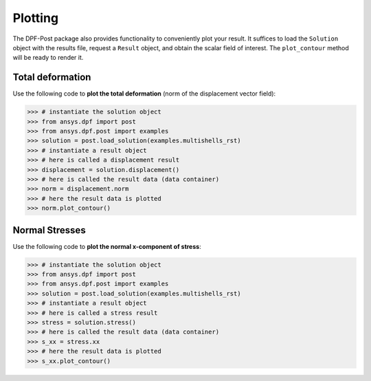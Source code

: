 .. _user_guide_plotting:

********
Plotting
********
The DPF-Post package also provides functionality to conveniently plot your result.
It suffices to load the ``Solution`` object with the results file, request a ``Result`` object, 
and obtain the scalar field of interest.  The ``plot_contour`` method will be ready to render it.


Total deformation 
-----------------

Use the following code to **plot the total deformation** 
(norm of the displacement vector field):

.. code:: python

	>>> # instantiate the solution object 
	>>> from ansys.dpf import post
	>>> from ansys.dpf.post import examples
	>>> solution = post.load_solution(examples.multishells_rst)
	>>> # instantiate a result object 
	>>> # here is called a displacement result
	>>> displacement = solution.displacement()
	>>> # here is called the result data (data container)
	>>> norm = displacement.norm
	>>> # here the result data is plotted
	>>> norm.plot_contour()


Normal Stresses
---------------

Use the following code to **plot the normal x-component of stress**:

.. code:: python

	>>> # instantiate the solution object 
	>>> from ansys.dpf import post
	>>> from ansys.dpf.post import examples
	>>> solution = post.load_solution(examples.multishells_rst)
	>>> # instantiate a result object 
	>>> # here is called a stress result
	>>> stress = solution.stress()
	>>> # here is called the result data (data container)
	>>> s_xx = stress.xx
	>>> # here the result data is plotted
	>>> s_xx.plot_contour()

